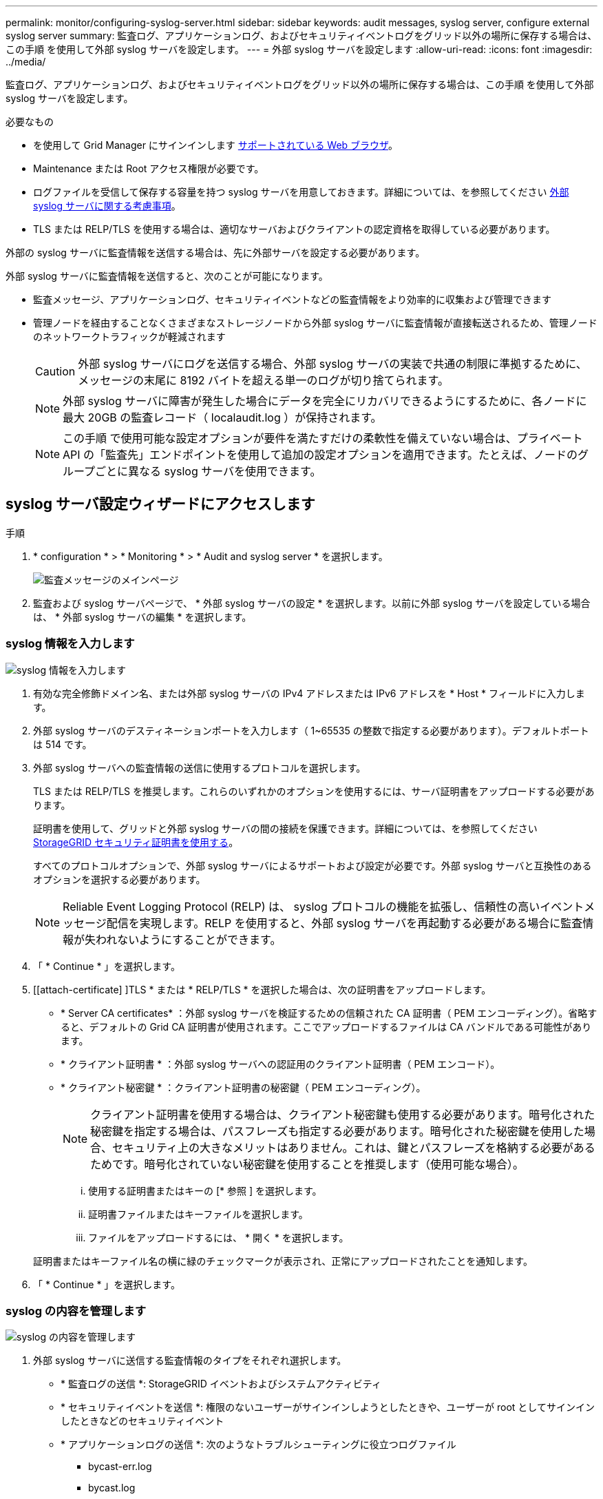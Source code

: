 ---
permalink: monitor/configuring-syslog-server.html 
sidebar: sidebar 
keywords: audit messages, syslog server, configure external syslog server 
summary: 監査ログ、アプリケーションログ、およびセキュリティイベントログをグリッド以外の場所に保存する場合は、この手順 を使用して外部 syslog サーバを設定します。 
---
= 外部 syslog サーバを設定します
:allow-uri-read: 
:icons: font
:imagesdir: ../media/


[role="lead"]
監査ログ、アプリケーションログ、およびセキュリティイベントログをグリッド以外の場所に保存する場合は、この手順 を使用して外部 syslog サーバを設定します。

.必要なもの
* を使用して Grid Manager にサインインします xref:../admin/web-browser-requirements.adoc[サポートされている Web ブラウザ]。
* Maintenance または Root アクセス権限が必要です。
* ログファイルを受信して保存する容量を持つ syslog サーバを用意しておきます。詳細については、を参照してください xref:../monitor/considerations-for-external-syslog-server.adoc[外部 syslog サーバに関する考慮事項]。
* TLS または RELP/TLS を使用する場合は、適切なサーバおよびクライアントの認定資格を取得している必要があります。


外部の syslog サーバに監査情報を送信する場合は、先に外部サーバを設定する必要があります。

外部 syslog サーバに監査情報を送信すると、次のことが可能になります。

* 監査メッセージ、アプリケーションログ、セキュリティイベントなどの監査情報をより効率的に収集および管理できます
* 管理ノードを経由することなくさまざまなストレージノードから外部 syslog サーバに監査情報が直接転送されるため、管理ノードのネットワークトラフィックが軽減されます
+

CAUTION: 外部 syslog サーバにログを送信する場合、外部 syslog サーバの実装で共通の制限に準拠するために、メッセージの末尾に 8192 バイトを超える単一のログが切り捨てられます。

+

NOTE: 外部 syslog サーバに障害が発生した場合にデータを完全にリカバリできるようにするために、各ノードに最大 20GB の監査レコード（ localaudit.log ）が保持されます。

+

NOTE: この手順 で使用可能な設定オプションが要件を満たすだけの柔軟性を備えていない場合は、プライベート API の「監査先」エンドポイントを使用して追加の設定オプションを適用できます。たとえば、ノードのグループごとに異なる syslog サーバを使用できます。





== syslog サーバ設定ウィザードにアクセスします

.手順
. * configuration * > * Monitoring * > * Audit and syslog server * を選択します。
+
image::../media/audit-messages-main-page.png[監査メッセージのメインページ]

. 監査および syslog サーバページで、 * 外部 syslog サーバの設定 * を選択します。以前に外部 syslog サーバを設定している場合は、 * 外部 syslog サーバの編集 * を選択します。




=== syslog 情報を入力します

image::../media/enter-syslog-info.png[syslog 情報を入力します]

. 有効な完全修飾ドメイン名、または外部 syslog サーバの IPv4 アドレスまたは IPv6 アドレスを * Host * フィールドに入力します。
. 外部 syslog サーバのデスティネーションポートを入力します（ 1~65535 の整数で指定する必要があります）。デフォルトポートは 514 です。
. 外部 syslog サーバへの監査情報の送信に使用するプロトコルを選択します。
+
TLS または RELP/TLS を推奨します。これらのいずれかのオプションを使用するには、サーバ証明書をアップロードする必要があります。

+
証明書を使用して、グリッドと外部 syslog サーバの間の接続を保護できます。詳細については、を参照してください xref:../admin/using-storagegrid-security-certificates.adoc[StorageGRID セキュリティ証明書を使用する]。

+
すべてのプロトコルオプションで、外部 syslog サーバによるサポートおよび設定が必要です。外部 syslog サーバと互換性のあるオプションを選択する必要があります。

+

NOTE: Reliable Event Logging Protocol (RELP) は、 syslog プロトコルの機能を拡張し、信頼性の高いイベントメッセージ配信を実現します。RELP を使用すると、外部 syslog サーバを再起動する必要がある場合に監査情報が失われないようにすることができます。



. 「 * Continue * 」を選択します。
. [[attach-certificate] ]TLS * または * RELP/TLS * を選択した場合は、次の証明書をアップロードします。
+
** * Server CA certificates* ：外部 syslog サーバを検証するための信頼された CA 証明書（ PEM エンコーディング）。省略すると、デフォルトの Grid CA 証明書が使用されます。ここでアップロードするファイルは CA バンドルである可能性があります。
** * クライアント証明書 * ：外部 syslog サーバへの認証用のクライアント証明書（ PEM エンコード）。
** * クライアント秘密鍵 * ：クライアント証明書の秘密鍵（ PEM エンコーディング）。
+

NOTE: クライアント証明書を使用する場合は、クライアント秘密鍵も使用する必要があります。暗号化された秘密鍵を指定する場合は、パスフレーズも指定する必要があります。暗号化された秘密鍵を使用した場合、セキュリティ上の大きなメリットはありません。これは、鍵とパスフレーズを格納する必要があるためです。暗号化されていない秘密鍵を使用することを推奨します（使用可能な場合）。

+
... 使用する証明書またはキーの [* 参照 ] を選択します。
... 証明書ファイルまたはキーファイルを選択します。
... ファイルをアップロードするには、 * 開く * を選択します。




+
証明書またはキーファイル名の横に緑のチェックマークが表示され、正常にアップロードされたことを通知します。



. 「 * Continue * 」を選択します。




=== syslog の内容を管理します

image::../media/manage-syslog-content.png[syslog の内容を管理します]

. 外部 syslog サーバに送信する監査情報のタイプをそれぞれ選択します。
+
** * 監査ログの送信 *: StorageGRID イベントおよびシステムアクティビティ
** * セキュリティイベントを送信 *: 権限のないユーザーがサインインしようとしたときや、ユーザーが root としてサインインしたときなどのセキュリティイベント
** * アプリケーションログの送信 *: 次のようなトラブルシューティングに役立つログファイル
+
*** bycast-err.log
*** bycast.log
*** jaeger.log
*** nms.log （管理ノードのみ）
*** prometheus.log
*** raft.log
*** hagroups.log




. ドロップダウンメニューを使用して、送信する監査情報のカテゴリの重大度とファシリティ（メッセージのタイプ）を選択します。
+
重大度とファシリティに *Passthrough * を選択すると、リモート syslog サーバに送信される情報の重大度とファシリティは、ノードにローカルにログインしたときと同じになります。ファシリティと重大度を設定すると、カスタマイズ可能な方法でログを集約し、分析を容易にすることができます。

+

NOTE: StorageGRID ソフトウェアログの詳細については、を参照してください xref:../monitor/storagegrid-software-logs.adoc#[StorageGRID ソフトウェアのログ]。

+
.. 各メッセージを外部 syslog に送信する際に、ローカル syslog の場合と同じ重大度値を使用する場合は、 [*Severity] に [*Passthrough*] を選択します。
+
監査ログの場合、 * Passthrough * を選択すると、重大度は「 info 」になります。

+
セキュリティ・イベントの場合、 *Passthrough* を選択すると、ノード上の Linux ディストリビューションによって重大度の値が生成されます。

+
アプリケーション・ログの場合、 *Passthrough * を選択すると、問題 の内容によって、重大度は「 info 」と「 notice 」の間で異なります。たとえば、 NTP サーバを追加して HA グループを設定すると、 SSM サービスまたは RSM サービスを意図的に停止しているときに「 notice 」という値が表示されます。

.. パススルー値を使用しない場合は、重大度の値を 0 ～ 7 の範囲で選択します。
+
選択した値は、このタイプのすべてのメッセージに適用されます。重大度を固定の値で上書きすることを選択すると、それぞれの情報が失われます。

+
[cols="1a,3a"]
|===
| 重大度 | 説明 


 a| 
0
 a| 
EMERGENCY ：システムが使用できない



 a| 
1.
 a| 
ALERT ：早急に対処が必要です



 a| 
2.
 a| 
Critical ：クリティカルな状態です



 a| 
3.
 a| 
Error ：エラー状態



 a| 
4.
 a| 
Warning ：警告状態です



 a| 
5.
 a| 
通知：通常の状態だが重要な状態



 a| 
6.
 a| 
INFORMATIONAL ：情報メッセージです



 a| 
7.
 a| 
DEBUG ：デバッグレベルのメッセージ

|===
.. * Facility * の場合、各メッセージを外部 syslog に送信する際に、ローカル syslog の場合と同じファシリティ値を使用するには、 *Passthrough* を選択します。
+
監査ログの場合、 * Passthrough * を選択すると、外部 syslog サーバに送信されるファシリティは「 local7 」になります。

+
セキュリティ・イベントの場合は、 *Passthrough * を選択すると、ノード上の Linux ディストリビューションによってファシリティ値が生成されます。

+
アプリケーション・ログの場合、 *Passthrough * を選択すると、外部 syslog サーバに送信されるアプリケーション・ログには、次のファシリティ値が設定されます。

+
[cols="1a,2a"]
|===
| アプリケーションログ | パススルー値 


 a| 
bycast.log
 a| 
ユーザまたはデーモン



 a| 
bycast-err.log
 a| 
user 、 daemon 、 local3 、または local4



 a| 
jaeger.log
 a| 
local2



 a| 
nms.log
 a| 
ローカル 3



 a| 
prometheus.log
 a| 
「 LOCAL4 」



 a| 
raft.log
 a| 
local5



 a| 
hagroups.log
 a| 
local6

|===
.. パススルー値を使用しない場合は、 0~23 のファシリティ値を選択します。
+
選択した値は、このタイプのすべてのメッセージに適用されます。施設を固定値でオーバーライドすることを選択すると、さまざまな施設に関する情報が失われます。



+
[cols="1a,3a"]
|===
| ファシリティ | 説明 


 a| 
0
 a| 
kern （カーネルメッセージ）



 a| 
1.
 a| 
ユーザ（ユーザレベルのメッセージ）



 a| 
2.
 a| 
メール



 a| 
3.
 a| 
デーモン（システムデーモン）



 a| 
4.
 a| 
AUTH （セキュリティ / 認証メッセージ）



 a| 
5.
 a| 
syslog （ syslogd で内部的に生成されるメッセージ）



 a| 
6.
 a| 
LPR （ラインプリンタサブシステム）



 a| 
7.
 a| 
News （ネットワークニュースサブシステム）



 a| 
8.
 a| 
UUCP



 a| 
9.
 a| 
cron クロックデーモン



 a| 
10.
 a| 
セキュリティ（セキュリティ / 認可メッセージ）



 a| 
11.
 a| 
FTP



 a| 
12.
 a| 
NTP



 a| 
13
 a| 
logaudit （ログ監査）



 a| 
14
 a| 
logalert （ログアラート）



 a| 
15
 a| 
clock （ clock デーモン）



 a| 
16
 a| 
local0



 a| 
17
 a| 
local1



 a| 
18
 a| 
local2



 a| 
19
 a| 
ローカル 3



 a| 
20
 a| 
「 LOCAL4 」



 a| 
21
 a| 
local5



 a| 
22
 a| 
local6



 a| 
23
 a| 
local7

|===


. 「 * Continue * 」を選択します。




=== テストメッセージを送信します

image::../media/send-test-messages.png[テストメッセージを送信します]

外部 syslog サーバの使用を開始する前に、グリッド内のすべてのノードが外部 syslog サーバにテストメッセージを送信するように要求する必要があります。外部 syslog サーバへのデータ送信にコミットする前に、これらのテストメッセージを使用してログ収集インフラ全体を検証する必要があります。


CAUTION: 外部 syslog サーバの設定は、グリッド内の各ノードから外部 syslog サーバがテストメッセージを受信し、メッセージが想定どおりに処理されたことを確認するまで使用しないでください。

. テストメッセージを送信しない場合で、外部 syslog サーバが正しく設定されており、グリッド内のすべてのノードから監査情報を受信できることが確実である場合は、「 * Skip and Finish * 」を選択します。
+
設定が正常に保存されたことを示す緑のバナーが表示されます。



. それ以外の場合は、 [ テストメッセージを送信する *] を選択します。
+
テスト結果は、テストを停止するまでページに継続的に表示されます。テストの実行中も、以前に設定した送信先に監査メッセージが引き続き送信されます。

. エラーが発生した場合は、修正して、もう一度 [ テストメッセージを送信する *] を選択します。を参照してください xref:../monitor/troubleshooting-syslog-server.adoc[外部 syslog サーバのトラブルシューティング] エラーの解決に役立ちます。


. すべてのノードがテストに合格したことを示す緑のバナーが表示されるまで待ちます。
. syslog サーバを調べて、テストメッセージが正常に受信および処理されているかどうかを確認します。
+

IMPORTANT: UDP を使用している場合は、ログ収集インフラストラクチャ全体を確認します。UDP プロトコルでは、他のプロトコルと同様に厳しいエラー検出はできません。

. 「 * ストップ & フィニッシュ * 」を選択します。
+
監査および syslog サーバ * ページに戻ります。syslog サーバの設定が正常に保存されたことを示す緑のバナーが表示されます。

+

NOTE: 外部 syslog サーバを含む送信先を選択するまで、 StorageGRID 監査情報は外部 syslog サーバに送信されません。





== 監査情報の送信先を選択します

セキュリティイベントログ、アプリケーションログ、および監査メッセージログの送信先を指定できます。


NOTE: StorageGRID ソフトウェアログの詳細については、を参照してください xref:../monitor/storagegrid-software-logs.adoc#[StorageGRID ソフトウェアのログ]。

. Audit and syslog server ページで、表示されたオプションから監査情報の宛先を選択します。
+
[cols="1a,2a"]
|===
| オプション | 説明 


 a| 
デフォルト（管理ノード / ローカルノード）
 a| 
監査メッセージは管理ノードの監査ログ（「 audit.log 」）に送信され、セキュリティイベントログとアプリケーションログは生成されたノード（「ローカルノード」とも呼ばれる）に格納されます。



 a| 
外部 syslog サーバ
 a| 
監査情報が外部 syslog サーバに送信され、ローカルノードに保存されます。送信される情報の種類は、外部 syslog サーバの設定方法によって異なります。このオプションは、外部 syslog サーバを設定した場合にのみ有効になります。



 a| 
管理ノードと外部 syslog サーバ
 a| 
監査メッセージは管理ノードの監査ログ（「 audit.log 」）に送信され、監査情報は外部 syslog サーバに送信されてローカルノードに保存されます。送信される情報の種類は、外部 syslog サーバの設定方法によって異なります。このオプションは、外部 syslog サーバを設定した場合にのみ有効になります。



 a| 
ローカルノードのみ
 a| 
管理ノードまたはリモート syslog サーバには監査情報は送信されません。監査情報は、生成したノードにのみ保存されます。

* 注： StorageGRID は、定期的にこれらのローカルログをローテーションから削除して、スペースを解放します。ノードのログファイルが 1GB に達すると、既存のファイルが保存され、新しいログファイルが開始されます。ログのローテーションの上限は 21 ファイルです。ログファイルの 22 番目のバージョンが作成されると、最も古いログファイルが削除されます。各ノードには平均約 20GB のログデータが格納されます。

|===



NOTE: すべてのローカル・ノードで生成された監査情報は '/var/local/log/localaudit.log に保存されます

. [ 保存（ Save ） ] を選択します。次に、 [OK] を選択して、ログの保存先への変更を確定します。
. 監査情報のデスティネーションとして外部 syslog サーバ * または * 管理ノードと外部 syslog サーバ * のどちらかを選択した場合は、追加の警告が表示されます。警告テキストを確認します。



IMPORTANT: 外部 syslog サーバがテスト用の StorageGRID メッセージを受信できることを確認する必要があります。

. 「 * OK 」を選択して、監査情報の送信先を変更することを確認します。
+
監査設定が正常に保存されたことを示す緑のバナーが表示されます。

+
選択した送信先に新しいログが送信されます。既存のログは現在の場所に残ります。



xref:../audit/index.adoc[監査メッセージの概要]

xref:../monitor/configure-audit-messages.adoc[監査メッセージとログの送信先を設定します]

xref:../audit/system-audit-messages.adoc[システム監査メッセージ]

xref:../audit/object-storage-audit-messages.adoc[オブジェクトストレージ監査メッセージ]

xref:../audit/management-audit-message.adoc[管理監査メッセージ]

xref:../audit/client-read-audit-messages.adoc[クライアント読み取り監査メッセージ]

xref:../admin/index.adoc[StorageGRID の管理]
